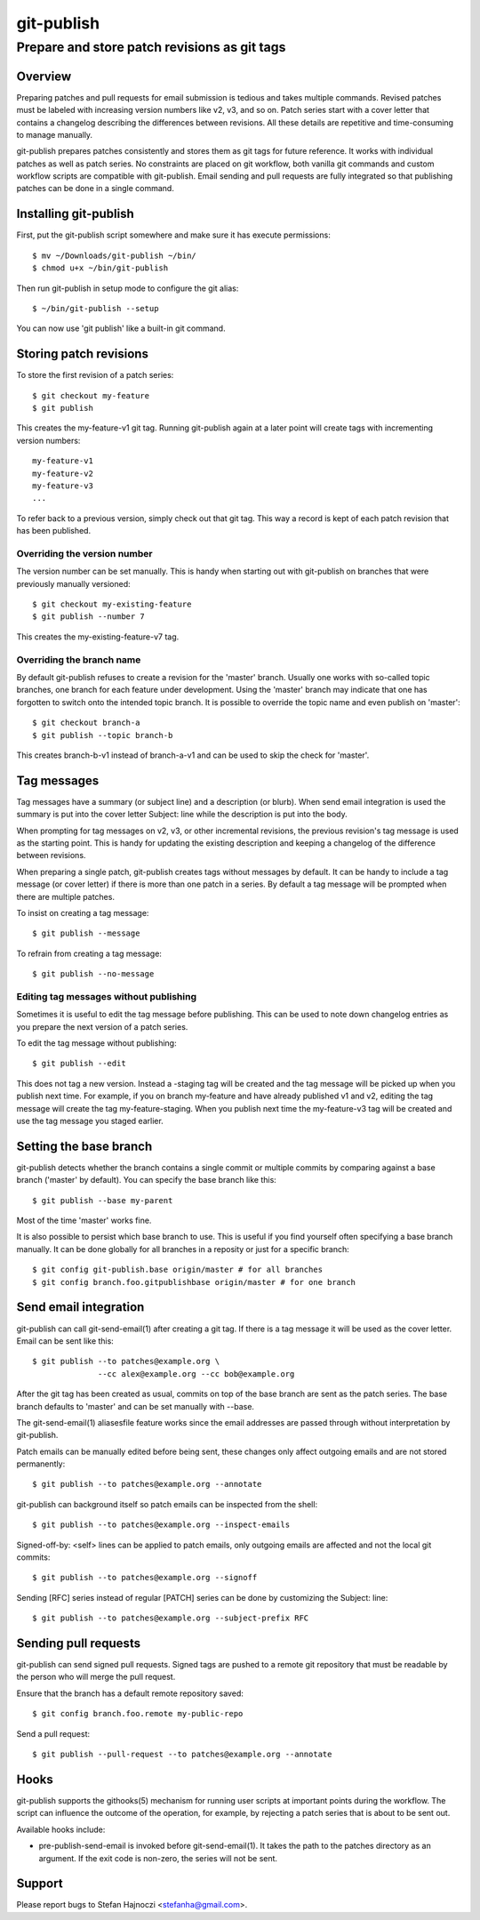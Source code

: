===========
git-publish
===========
---------------------------------------------
Prepare and store patch revisions as git tags
---------------------------------------------

Overview
========

Preparing patches and pull requests for email submission is tedious and takes
multiple commands.  Revised patches must be labeled with increasing version
numbers like v2, v3, and so on.  Patch series start with a cover letter that
contains a changelog describing the differences between revisions.  All these
details are repetitive and time-consuming to manage manually.

git-publish prepares patches consistently and stores them as git tags for
future reference.  It works with individual patches as well as patch series.
No constraints are placed on git workflow, both vanilla git commands and custom
workflow scripts are compatible with git-publish.  Email sending and pull
requests are fully integrated so that publishing patches can be done in a
single command.

Installing git-publish
======================

First, put the git-publish script somewhere and make sure it has execute
permissions::

  $ mv ~/Downloads/git-publish ~/bin/
  $ chmod u+x ~/bin/git-publish

Then run git-publish in setup mode to configure the git alias::

  $ ~/bin/git-publish --setup

You can now use 'git publish' like a built-in git command.

Storing patch revisions
=======================

To store the first revision of a patch series::

  $ git checkout my-feature
  $ git publish

This creates the my-feature-v1 git tag.  Running git-publish again at a later
point will create tags with incrementing version numbers::

  my-feature-v1
  my-feature-v2
  my-feature-v3
  ...

To refer back to a previous version, simply check out that git tag.  This way a
record is kept of each patch revision that has been published.

Overriding the version number
-----------------------------

The version number can be set manually.  This is handy when starting out with
git-publish on branches that were previously manually versioned::

  $ git checkout my-existing-feature
  $ git publish --number 7

This creates the my-existing-feature-v7 tag.

Overriding the branch name
--------------------------

By default git-publish refuses to create a revision for the 'master' branch.
Usually one works with so-called topic branches, one branch for each feature
under development.  Using the 'master' branch may indicate that one has
forgotten to switch onto the intended topic branch.  It is possible to override
the topic name and even publish on 'master'::

  $ git checkout branch-a
  $ git publish --topic branch-b

This creates branch-b-v1 instead of branch-a-v1 and can be used to skip the
check for 'master'.

Tag messages
============

Tag messages have a summary (or subject line) and a description (or blurb).
When send email integration is used the summary is put into the cover letter
Subject: line while the description is put into the body.

When prompting for tag messages on v2, v3, or other incremental revisions, the
previous revision's tag message is used as the starting point.  This is handy
for updating the existing description and keeping a changelog of the difference
between revisions.

When preparing a single patch, git-publish creates tags without messages by
default.  It can be handy to include a tag message (or cover letter) if there
is more than one patch in a series.  By default a tag message will be prompted
when there are multiple patches.

To insist on creating a tag message::

  $ git publish --message

To refrain from creating a tag message::

  $ git publish --no-message

Editing tag messages without publishing
---------------------------------------

Sometimes it is useful to edit the tag message before publishing.  This can be
used to note down changelog entries as you prepare the next version of a patch
series.

To edit the tag message without publishing::

  $ git publish --edit

This does not tag a new version.  Instead a -staging tag will be created and
the tag message will be picked up when you publish next time.  For example, if
you on branch my-feature and have already published v1 and v2, editing the tag
message will create the tag my-feature-staging.  When you publish next time the
my-feature-v3 tag will be created and use the tag message you staged earlier.

Setting the base branch
=======================

git-publish detects whether the branch contains a single commit or multiple
commits by comparing against a base branch ('master' by default).  You can
specify the base branch like this::

  $ git publish --base my-parent

Most of the time 'master' works fine.

It is also possible to persist which base branch to use.  This is useful if you
find yourself often specifying a base branch manually.  It can be done globally
for all branches in a reposity or just for a specific branch::

  $ git config git-publish.base origin/master # for all branches
  $ git config branch.foo.gitpublishbase origin/master # for one branch

Send email integration
======================

git-publish can call git-send-email(1) after creating a git tag.  If there is a
tag message it will be used as the cover letter.  Email can be sent like this::

  $ git publish --to patches@example.org \
                --cc alex@example.org --cc bob@example.org

After the git tag has been created as usual, commits on top of the base branch
are sent as the patch series.  The base branch defaults to 'master' and can be
set manually with --base.

The git-send-email(1) aliasesfile feature works since the email addresses are
passed through without interpretation by git-publish.

Patch emails can be manually edited before being sent, these changes only
affect outgoing emails and are not stored permanently::

  $ git publish --to patches@example.org --annotate

git-publish can background itself so patch emails can be inspected from the
shell::

  $ git publish --to patches@example.org --inspect-emails

Signed-off-by: <self> lines can be applied to patch emails, only outgoing
emails are affected and not the local git commits::

  $ git publish --to patches@example.org --signoff

Sending [RFC] series instead of regular [PATCH] series can be done by
customizing the Subject: line::

  $ git publish --to patches@example.org --subject-prefix RFC

Sending pull requests
=====================

git-publish can send signed pull requests.  Signed tags are pushed to a remote
git repository that must be readable by the person who will merge the pull
request.

Ensure that the branch has a default remote repository saved::

  $ git config branch.foo.remote my-public-repo

Send a pull request::

  $ git publish --pull-request --to patches@example.org --annotate

Hooks
=====

git-publish supports the githooks(5) mechanism for running user scripts at
important points during the workflow.  The script can influence the outcome of
the operation, for example, by rejecting a patch series that is about to be
sent out.

Available hooks include:

* pre-publish-send-email is invoked before git-send-email(1).  It takes the
  path to the patches directory as an argument.  If the exit code is non-zero,
  the series will not be sent.

Support
=======

Please report bugs to Stefan Hajnoczi <stefanha@gmail.com>.
